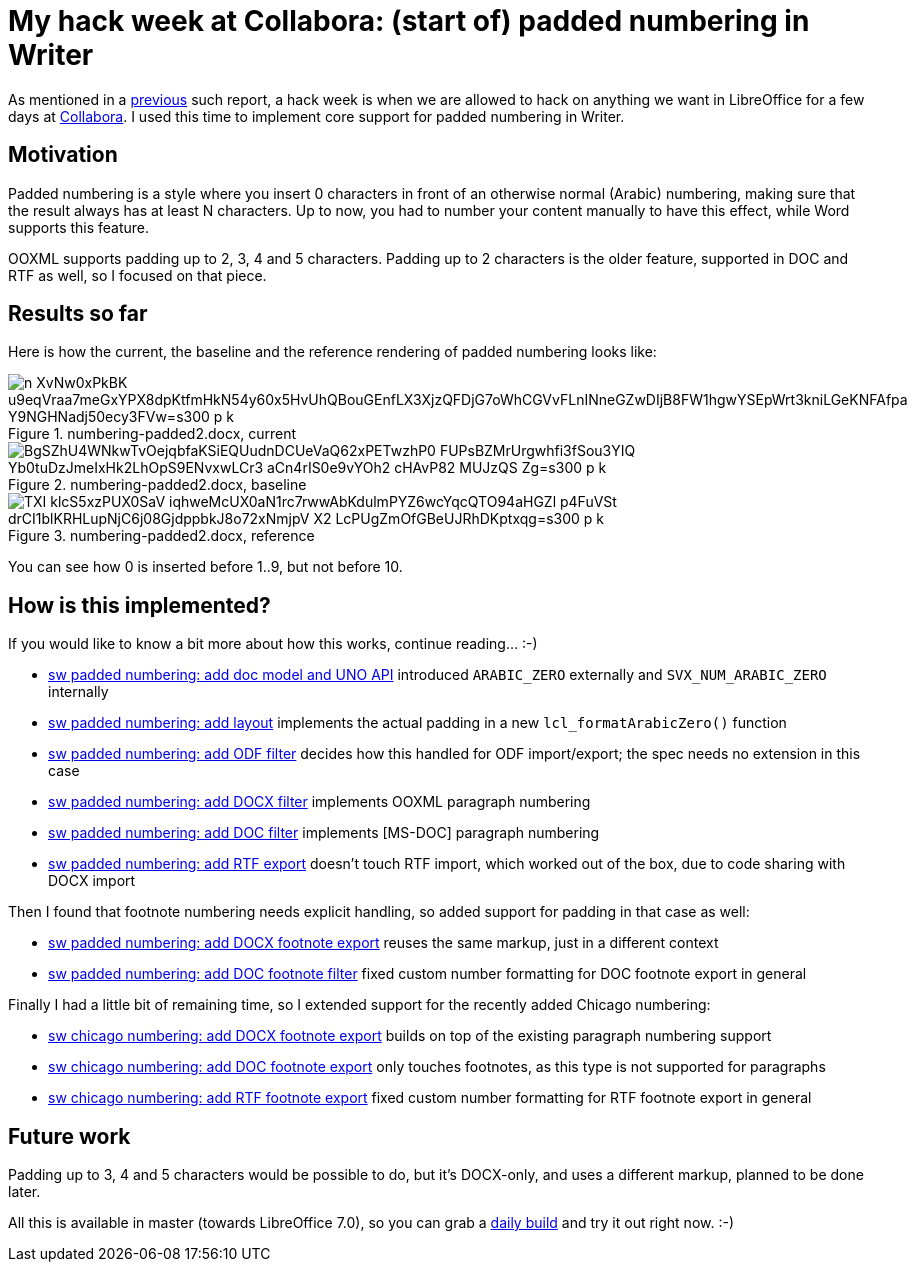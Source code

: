 = My hack week at Collabora: (start of) padded numbering in Writer

:slug: hackweek-2020
:category: libreoffice
:tags: en
:date: 2020-03-10T09:43:24+01:00

As mentioned in a link:|filename|/2017/hackweek-2016.adoc[previous] such report, a hack week is when
we are allowed to hack on anything we want in LibreOffice for a few days at
https://www.collaboraoffice.com/[Collabora]. I used this time to implement core support for padded
numbering in Writer.

== Motivation

Padded numbering is a style where you insert 0 characters in front of an otherwise normal (Arabic)
numbering, making sure that the result always has at least N characters. Up to now, you had to
number your content manually to have this effect, while Word supports this feature.

OOXML supports padding up to 2, 3, 4 and 5 characters. Padding up to 2 characters is the older
feature, supported in DOC and RTF as well, so I focused on that piece.

== Results so far

Here is how the current, the baseline and the reference rendering of padded numbering looks like:

.numbering-padded2.docx, current
image::https://lh3.googleusercontent.com/n-XvNw0xPkBK_u9eqVraa7meGxYPX8dpKtfmHkN54y60x5HvUhQBouGEnfLX3XjzQFDjG7oWhCGVvFLnINneGZwDIjB8FW1hgwYSEpWrt3kniLGeKNFAfpa_Y9NGHNadj50ecy3FVw=s300-p-k[align="center"]

.numbering-padded2.docx, baseline
image::https://lh3.googleusercontent.com/BgSZhU4WNkwTvOejqbfaKSiEQUudnDCUeVaQ62xPETwzhP0-FUPsBZMrUrgwhfi3fSou3YIQ_Yb0tuDzJmeIxHk2LhOpS9ENvxwLCr3-aCn4rIS0e9vYOh2__cHAvP82-MUJzQS-Zg=s300-p-k[align="center"]

.numbering-padded2.docx, reference
image::https://lh3.googleusercontent.com/TXI-klcS5xzPUX0SaV_iqhweMcUX0aN1rc7rwwAbKdulmPYZ6wcYqcQTO94aHGZl_p4FuVSt_drCI1blKRHLupNjC6j08GjdppbkJ8o72xNmjpV_X2_LcPUgZmOfGBeUJRhDKptxqg=s300-p-k[align="center"]

You can see how 0 is inserted before 1..9, but not before 10.

== How is this implemented?

If you would like to know a bit more about how this works, continue reading... :-)

- https://git.libreoffice.org/core/commit/6b80bd446de4bf19df3a9b124881e1fe12402ca8[sw padded
  numbering: add doc model and UNO API] introduced `ARABIC_ZERO` externally and
  `SVX_NUM_ARABIC_ZERO` internally

- https://git.libreoffice.org/core/commit/642b7706101a991efc7e312f59dece640d8bfb60[sw padded
  numbering: add layout] implements the actual padding in a new `lcl_formatArabicZero()` function

- https://git.libreoffice.org/core/commit/7a8450c3ecf1a8000cb37981c981fdd55d196df4[sw padded
  numbering: add ODF filter] decides how this handled for ODF import/export; the spec needs no
  extension in this case

- https://git.libreoffice.org/core/commit/5435ea2afc5da5633a440f2f06d79265bcbb040c[sw padded
  numbering: add DOCX filter] implements OOXML paragraph numbering

- https://git.libreoffice.org/core/commit/a8a5fc175a8af2bf3750497d7ebe2c8ea9176981[sw padded
  numbering: add DOC filter] implements [MS-DOC] paragraph numbering

- https://git.libreoffice.org/core/commit/dc05428405fb96f28b2d7c7bcfa9033f3f5248a3[sw padded
  numbering: add RTF export] doesn't touch RTF import, which worked out of the box, due to code
  sharing with DOCX import

Then I found that footnote numbering needs explicit handling, so added support for padding in that
case as well:

- https://git.libreoffice.org/core/commit/3ea32f2b6cbe515353218bc1f3d5746ca66f6a5a[sw padded
  numbering: add DOCX footnote export] reuses the same markup, just in a different context

- https://git.libreoffice.org/core/commit/5c7d0c5bafd244f1bfb3930e0229f1f3f2371c82[sw padded
  numbering: add DOC footnote filter] fixed custom number formatting for DOC footnote export in general

Finally I had a little bit of remaining time, so I extended support for the recently added Chicago numbering:

- https://git.libreoffice.org/core/commit/ddbad5612e4322665bc70f4a026e5b052bcaf344[sw chicago
  numbering: add DOCX footnote export] builds on top of the existing paragraph numbering support

- https://git.libreoffice.org/core/commit/9a1dd2e242794b4f26d207efc80a2f5bc088ab7c[sw chicago
  numbering: add DOC footnote export] only touches footnotes, as this type is not supported for paragraphs

- https://git.libreoffice.org/core/commit/4ba09be7e260ce2a79a23465db7b2837422cde30[sw chicago
  numbering: add RTF footnote export] fixed custom number formatting for RTF footnote export in general

== Future work

Padding up to 3, 4 and 5 characters would be possible to do, but it's DOCX-only, and uses a
different markup, planned to be done later.

All this is available in master (towards LibreOffice 7.0), so you can grab a
http://dev-builds.libreoffice.org/daily/master/[daily build] and try it out right now. :-)

// vim: ft=asciidoc
